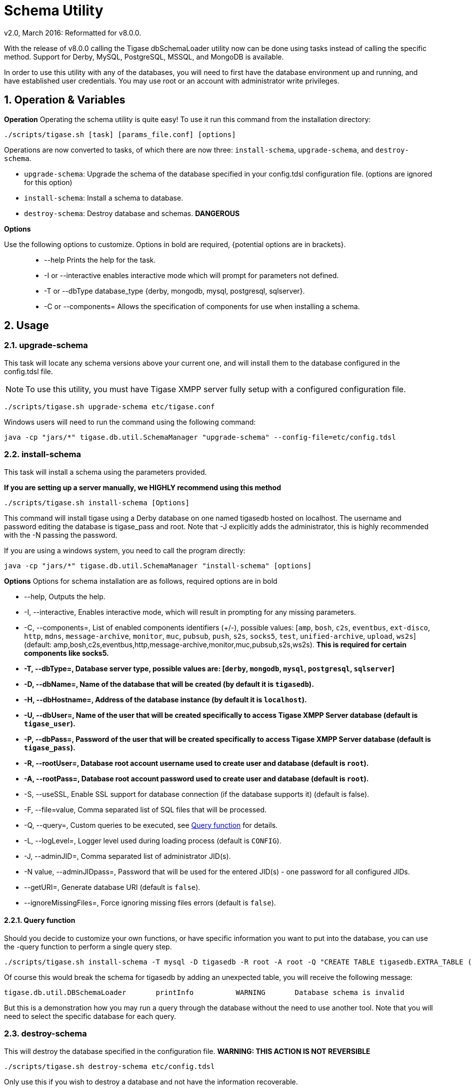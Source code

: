 [[dbSchemaLoader]]
= Schema Utility
:author: Daniel Wisnewski
:author: v2.0, March 2016: Reformatted for v8.0.0.

:numbered:
:toc:
:website: http://www.tigase.net

With the release of v8.0.0 calling the Tigase dbSchemaLoader utility now can be done using tasks instead of calling the specific method.  Support for Derby, MySQL, PostgreSQL, MSSQL, and MongoDB is available.

In order to use this utility with any of the databases, you will need to first have the database environment up and running, and have established user credentials. You may use root or an account with administrator write privileges.

== Operation & Variables

*Operation*
Operating the schema utility is quite easy!  To use it run this command from the installation directory:
[source,command]
-----
./scripts/tigase.sh [task] [params_file.conf] [options]
-----
Operations are now converted to tasks, of which there are now three: `install-schema`, `upgrade-schema`, and `destroy-schema`.

- `upgrade-schema`: Upgrade the schema of the database specified in your config.tdsl configuration file. (options are ignored for this option)
- `install-schema`: Install a schema to database.
- `destroy-schema`: Destroy database and schemas. *DANGEROUS*

*Options*

Use the following options to customize. Options in bold are required, {potential options are in brackets}.::
* --help Prints the help for the task.
* -I or --interactive enables interactive mode which will prompt for parameters not defined.
* -T or --dbType database_type {derby, mongodb, mysql, postgresql, sqlserver}.
* -C or --components= Allows the specification of components for use when installing a schema.


== Usage

=== upgrade-schema
This task will locate any schema versions above your current one, and will install them to the database configured in the config.tdsl file.

NOTE: To use this utility, you must have Tigase XMPP server fully setup with a configured configuration file.

[source,command]
-----
./scripts/tigase.sh upgrade-schema etc/tigase.conf
-----

Windows users will need to run the command using the following command:
[source,windows]
-----
java -cp "jars/*" tigase.db.util.SchemaManager "upgrade-schema" --config-file=etc/config.tdsl
-----

[[install-schema]]
=== install-schema
This task will install a schema using the parameters provided.

*If you are setting up a server manually, we HIGHLY recommend using this method*

[source,command]
-----
./scripts/tigase.sh install-schema [Options]
-----
This command will install tigase using a Derby database on one named tigasedb hosted on localhost.  The username and password editing the database is tigase_pass and root.  Note that -J explicitly adds the administrator, this is highly recommended with the -N passing the password.

If you are using a windows system, you need to call the program directly:
[source,windows]
-----
java -cp "jars/*" tigase.db.util.SchemaManager "install-schema" [options]
-----

*Options*
Options for schema installation are as follows, required options are in bold

- --help,  Outputs the help.

- -I, --interactive,  Enables interactive mode, which will result in prompting for any missing parameters.

- -C, --components=,  List of enabled components identifiers (+/-), possible values: [`amp`, `bosh`, `c2s`, `eventbus`, `ext-disco`, `http`, `mdns`, `message-archive`, `monitor`, `muc`, `pubsub`, `push`, `s2s`, `socks5`, `test`, `unified-archive`, `upload`, `ws2s`] (default: amp,bosh,c2s,eventbus,http,message-archive,monitor,muc,pubsub,s2s,ws2s).  *This is required for certain components like socks5.*

- *-T, --dbType=, Database server type, possible values are: [`derby`, `mongodb`, `mysql`, `postgresql`, `sqlserver`]*

- *-D, --dbName=, Name of the database that will be created (by default it is `tigasedb`).*

- *-H, --dbHostname=, Address of the database instance (by default it is `localhost`).*

- *-U, --dbUser=, Name of the user that will be created specifically to access Tigase XMPP Server database (default is `tigase_user`).*

- *-P, --dbPass=, Password of the user that will be created specifically to access Tigase XMPP Server database (default is `tigase_pass`).*

- *-R, --rootUser=, Database root account username used to create user and database (default is `root`).*

- *-A, --rootPass=, Database root account password used to create user and database (default is `root`).*

- -S, --useSSL, Enable SSL support for database connection (if the database supports it) (default is false).

- -F, --file=value, Comma separated list of SQL files that will be processed.

- -Q, --query=, Custom queries to be executed, see <<queryschema>> for details.

- -L, --logLevel=, Logger level used during loading process (default is `CONFIG`).

- -J, --adminJID=,  Comma separated list of administrator JID(s).

- -N value, --adminJIDpass=, Password that will be used for the entered JID(s) - one password for all configured JIDs.

- --getURI=,  Generate database URI (default is `false`).

- --ignoreMissingFiles=, Force ignoring missing files errors (default is `false`).

[[queryschema]]
==== Query function
Should you decide to customize your own functions, or have specific information you want to put into the database, you can use the -query function to perform a single query step.
[source,cmd]
-----
./scripts/tigase.sh install-schema -T mysql -D tigasedb -R root -A root -Q "CREATE TABLE tigasedb.EXTRA_TABLE (id INT(6) UNSIGNED AUTO_INCREMENT PRIMARY KEY, name VARCHAR(10) NOT NULL)"
-----
Of course this would break the schema for tigasedb by adding an unexpected table,  you will receive the following message:
-----
tigase.db.util.DBSchemaLoader       printInfo          WARNING       Database schema is invalid
-----

But this is a demonstration how you may run a query through the database without the need to use another tool.  Note that you will need to select the specific database for each query.

=== destroy-schema
This will destroy the database specified in the configuration file.
*WARNING: THIS ACTION IS NOT REVERSIBLE*

[source,cmd]
-----
./scripts/tigase.sh destroy-schema etc/config.tdsl
-----

Only use this if you wish to destroy a database and not have the information recoverable.

Windows users will need to call the method directly:
[source,cmd]
-----
java -cp "jars/*" tigase.db.util.SchemaManager "destroy-schema" etc/config.tdsl
-----


=== A note about MySQL
If you are using these commands, you may result in the following error:

[source,bash]
-----
tigase.util.DBSchemaLoader       validateDBConnection    WARNING    Table 'performance_schema.session_variables' does not exist
-----

If this occurs, you will need to upgrade your version of MySQL using the following command:
[source,bash]
-----
mysql_upgrade -u root -p --force
-----

After entering the password and upgrading MySQL the schema error should no longer show when working with Tigase databases.
